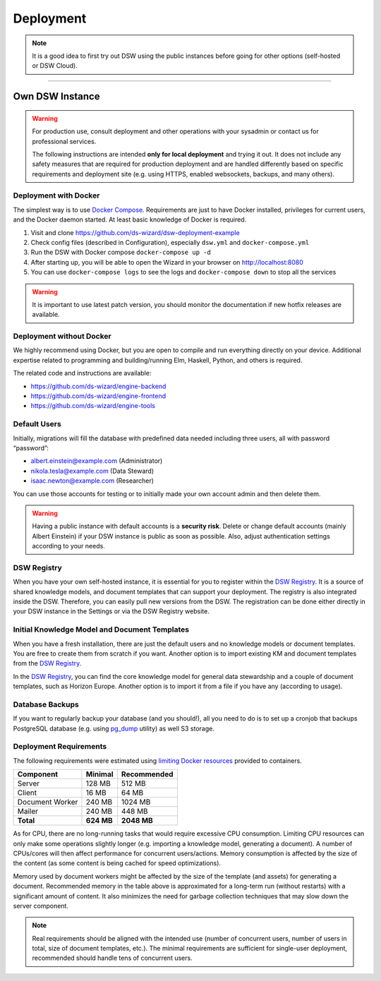 **********
Deployment
**********

.. NOTE::

    It is a good idea to first try out DSW using the public instances before going for other options (self-hosted or DSW Cloud).

----

Own DSW Instance
================

.. WARNING::

    For production use, consult deployment and other operations with your sysadmin or contact us for professional services.

    The following instructions are intended **only for local deployment** and trying it out. It does not include any safety measures that are required for production deployment and are handled differently based on specific requirements and deployment site (e.g. using HTTPS, enabled websockets, backups, and many others).

Deployment with Docker
----------------------

The simplest way is to use `Docker Compose <https://docs.docker.com/compose/>`__. Requirements are just to have Docker installed, privileges for current users, and the Docker daemon started. At least basic knowledge of Docker is required.

1. Visit and clone https://github.com/ds-wizard/dsw-deployment-example
2. Check config files (described in Configuration), especially ``dsw.yml`` and ``docker-compose.yml``
3. Run the DSW with Docker compose ``docker-compose up -d``
4. After starting up, you will be able to open the Wizard in your browser on http://localhost:8080
5. You can use ``docker-compose logs`` to see the logs and ``docker-compose down`` to stop all the services

.. WARNING::

    It is important to use latest patch version, you should monitor the documentation if new hotfix releases are available.

Deployment without Docker
-------------------------

We highly recommend using Docker, but you are open to compile and run everything directly on your device. Additional expertise related to programming and building/running Elm, Haskell, Python, and others is required.

The related code and instructions are available:

* https://github.com/ds-wizard/engine-backend
* https://github.com/ds-wizard/engine-frontend
* https://github.com/ds-wizard/engine-tools

Default Users
-------------

Initially, migrations will fill the database with predefined data needed including three users, all with password “password”:

* albert.einstein@example.com (Administrator)
* nikola.tesla@example.com (Data Steward)
* isaac.newton@example.com (Researcher)

You can use those accounts for testing or to initially made your own account admin and then delete them.

.. WARNING::

    Having a public instance with default accounts is a **security risk**. Delete or change default accounts (mainly Albert Einstein) if your DSW instance is public as soon as possible. Also, adjust authentication settings according to your needs.

DSW Registry
------------

When you have your own self-hosted instance, it is essential for you to register within the `DSW Registry <https://registry.ds-wizard.org>`__. It is a source of shared knowledge models, and document templates that can support your deployment. The registry is also integrated inside the DSW. Therefore, you can easily pull new versions from the DSW. The registration can be done either directly in your DSW instance in the Settings or via the DSW Registry website.


Initial Knowledge Model and Document Templates
----------------------------------------------

When you have a fresh installation, there are just the default users and no knowledge models or document templates. You are free to create them from scratch if you want. Another option is to import existing KM and document templates from the `DSW Registry <https://registry.ds-wizard.org/>`__.

In the `DSW Registry <https://registry.ds-wizard.org/>`__, you can find the core knowledge model for general data stewardship and a couple of document templates, such as Horizon Europe.  Another option is to import it from a file if you have any (according to usage).

Database Backups
----------------

If you want to regularly backup your database (and you should!), all you need to do is to set up a cronjob that backups PostgreSQL database (e.g. using `pg_dump <https://www.postgresql.org/docs/current/app-pgdump.html>`__ utility) as well S3 storage.

Deployment Requirements
-----------------------

The following requirements were estimated using `limiting Docker resources <https://docs.docker.com/compose/compose-file/compose-file-v3/#resources>`__ provided to containers.

+-----------------+----------------+----------------+
| Component       | Minimal        | Recommended    |
+=================+================+================+
| Server          | 128 MB         | 512 MB         |
+-----------------+----------------+----------------+
| Client          | 16 MB          | 64 MB          |
+-----------------+----------------+----------------+
| Document Worker | 240 MB         | 1024 MB        |
+-----------------+----------------+----------------+
| Mailer          | 240 MB         | 448 MB         |
+-----------------+----------------+----------------+
| **Total**       | **624 MB**     | **2048 MB**    |
+-----------------+----------------+----------------+

As for CPU, there are no long-running tasks that would require excessive CPU consumption. Limiting CPU resources can only make some operations slightly longer (e.g. importing a knowledge model, generating a document). A number of CPUs/cores will then affect performance for concurrent users/actions. Memory consumption is affected by the size of the content (as some content is being cached for speed optimizations).

Memory used by document workers might be affected by the size of the template (and assets) for generating a document. Recommended memory in the table above is approximated for a long-term run (without restarts) with a significant amount of content. It also minimizes the need for garbage collection techniques that may slow down the server component.

.. NOTE::

    Real requirements should be aligned with the intended use (number of concurrent users, number of users in total, size of document templates, etc.). The minimal requirements are sufficient for single-user deployment, recommended should handle tens of concurrent users.
